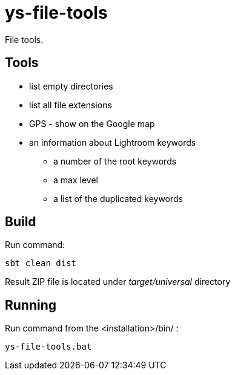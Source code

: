 = ys-file-tools

File tools.

== Tools

* list empty directories
* list all file extensions
* GPS - show on the Google map
* an information about Lightroom keywords
** a number of the root keywords
** a max level
** a list of the duplicated keywords

== Build
Run command:
[source]
sbt clean dist

Result ZIP file is located under _target/universal_ directory

== Running
Run command from the <installation>/bin/ :

[source]
ys-file-tools.bat